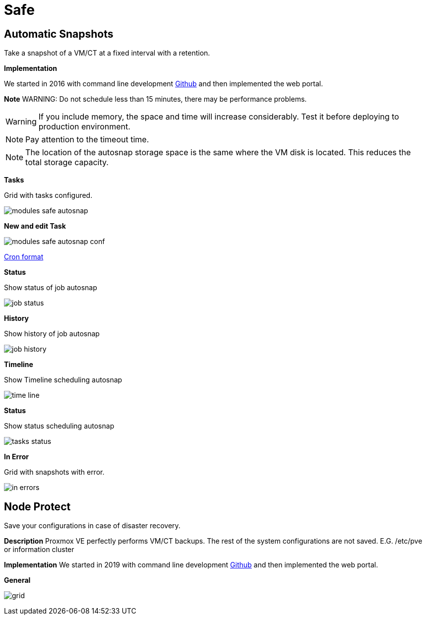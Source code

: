 [[chapter_module_safe]]

// ################################################ CAPITOLO 4 ################################################
// ################################################ MODULI ################################################

// ################################################ SAFE ################################################

= Safe

//  SNAP

== Automatic Snapshots

Take a snapshot of a VM/CT at a fixed interval with a retention.

**Implementation**

We started in 2016 with command line development https://github.com/Corsinvest/cv4pve-autosnap[Github] and then implemented the web portal.

**Note**
WARNING: Do not schedule less than 15 minutes, there may be performance problems.

WARNING: If you include memory, the space and time will increase considerably. Test it before deploying to production environment.

NOTE: Pay attention to the timeout time.

NOTE: The location of the autosnap storage space is the same where the VM disk is located. This reduces the total storage capacity.

**Tasks**

Grid with tasks configured.

[.thumb]
image:screenshot/modules/autosnap/modules-safe-autosnap.png[]

**New and edit Task**

[.thumb]
image:screenshot/modules/autosnap/modules-safe-autosnap-conf.png[]

link:#chapter_other_cron[Cron format]

**Status**

Show status of job autosnap

[.thumb]
image:screenshot/modules/autosnap/job-status.png[]


**History**

Show history of job autosnap

[.thumb]
image:screenshot/modules/autosnap/job-history.png[]

**Timeline**

Show Timeline scheduling autosnap

[.thumb]
image:screenshot/modules/autosnap/time-line.png[]

**Status**

Show status scheduling autosnap

[.thumb]
image:screenshot/modules/autosnap/tasks-status.png[]

**In Error**

Grid with snapshots with error.

[.thumb]
image:screenshot/modules/autosnap/in-errors.png[]


//  Node Protect

== Node Protect

Save your configurations in case of disaster recovery.

**Description**
Proxmox VE perfectly performs VM/CT backups. The rest of the system configurations are not saved. E.G. /etc/pve or information cluster

**Implementation**
We started in 2019 with command line development https://github.com/Corsinvest/cv4pve-node-protect[Github] and then implemented the web portal.

**General**

[.thumb]
image:screenshot/modules/node-protect/grid.png[]